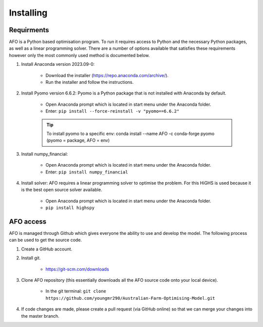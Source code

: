 Installing
==========

Requirments
-----------

AFO is a Python based optimisation program. To run it requires access to Python and the necessary Python
packages, as well as a linear programming solver. There are a number of options available that satisfies these
requirements however only the most commonly used method is documented below.

#. Install Anaconda version 2023.09-0:

    - Download the installer (https://repo.anaconda.com/archive/).
    - Run the installer and follow the instructions.

#. Install Pyomo version 6.6.2: Pyomo is a Python package that is not installed with Anaconda by default.

    - Open Anaconda prompt which is located in start menu under the Anaconda folder.
    - Enter: ``pip install --force-reinstall -v "pyomo==6.6.2"``

    .. tip:: To install pyomo to a specific env:  conda install --name AFO -c conda-forge pyomo (pyomo = package, AFO = env)

#. Install numpy_financial:

    - Open Anaconda prompt which is located in start menu under the Anaconda folder.
    - Enter: ``pip install numpy_financial``

#. Install solver: AFO requires a linear programming solver to optimise the problem. For this HiGHS is used because it
   is the best open source solver available.

    - Open Anaconda prompt which is located in start menu under the Anaconda folder.
    - ``pip install highspy``


AFO access
----------

AFO is managed through Github which gives everyone the ability to use and develop the model. The following
process can be used to get the source code.

#. Create a GitHub account.

#. Install git.

    - https://git-scm.com/downloads

#. Clone AFO repository (this essentially downloads all the AFO source code onto your local device).

    - In the git terminal: ``git clone https://github.com/youngmr290/Australian-Farm-Optimising-Model.git``

#. If code changes are made, please create a pull request (via GitHub online) so that we can merge your changes into the master branch.